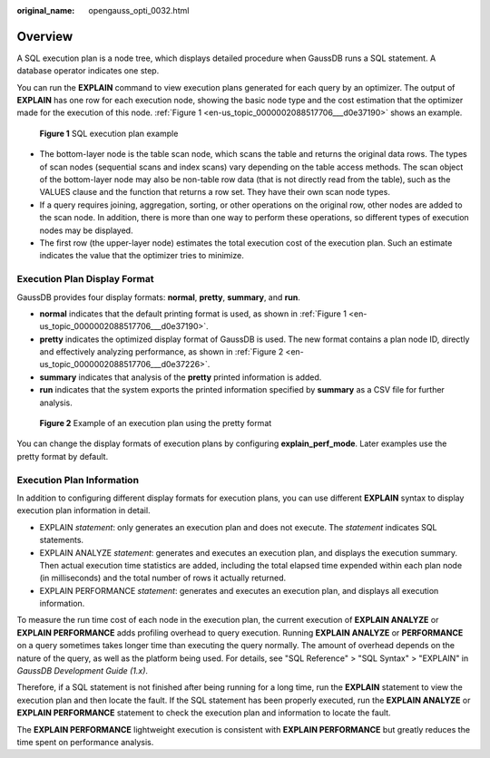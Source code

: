 :original_name: opengauss_opti_0032.html

.. _opengauss_opti_0032:

Overview
========

A SQL execution plan is a node tree, which displays detailed procedure when GaussDB runs a SQL statement. A database operator indicates one step.

You can run the **EXPLAIN** command to view execution plans generated for each query by an optimizer. The output of **EXPLAIN** has one row for each execution node, showing the basic node type and the cost estimation that the optimizer made for the execution of this node. :ref:`Figure 1 <en-us_topic_0000002088517706___d0e37190>` shows an example.

.. _en-us_topic_0000002088517706___d0e37190:

.. figure:: /_static/images/en-us_image_0000002124277597.jpg
   :alt: **Figure 1** SQL execution plan example

   **Figure 1** SQL execution plan example

-  The bottom-layer node is the table scan node, which scans the table and returns the original data rows. The types of scan nodes (sequential scans and index scans) vary depending on the table access methods. The scan object of the bottom-layer node may also be non-table row data (that is not directly read from the table), such as the VALUES clause and the function that returns a row set. They have their own scan node types.
-  If a query requires joining, aggregation, sorting, or other operations on the original row, other nodes are added to the scan node. In addition, there is more than one way to perform these operations, so different types of execution nodes may be displayed.
-  The first row (the upper-layer node) estimates the total execution cost of the execution plan. Such an estimate indicates the value that the optimizer tries to minimize.

Execution Plan Display Format
-----------------------------

GaussDB provides four display formats: **normal**, **pretty**, **summary**, and **run**.

-  **normal** indicates that the default printing format is used, as shown in :ref:`Figure 1 <en-us_topic_0000002088517706___d0e37190>`.
-  **pretty** indicates the optimized display format of GaussDB is used. The new format contains a plan node ID, directly and effectively analyzing performance, as shown in :ref:`Figure 2 <en-us_topic_0000002088517706___d0e37226>`.
-  **summary** indicates that analysis of the **pretty** printed information is added.
-  **run** indicates that the system exports the printed information specified by **summary** as a CSV file for further analysis.

.. _en-us_topic_0000002088517706___d0e37226:

.. figure:: /_static/images/en-us_image_0000002124197301.png
   :alt: **Figure 2** Example of an execution plan using the pretty format

   **Figure 2** Example of an execution plan using the pretty format

You can change the display formats of execution plans by configuring **explain_perf_mode**. Later examples use the pretty format by default.

Execution Plan Information
--------------------------

In addition to configuring different display formats for execution plans, you can use different **EXPLAIN** syntax to display execution plan information in detail.

-  EXPLAIN *statement*: only generates an execution plan and does not execute. The *statement* indicates SQL statements.
-  EXPLAIN ANALYZE *statement*: generates and executes an execution plan, and displays the execution summary. Then actual execution time statistics are added, including the total elapsed time expended within each plan node (in milliseconds) and the total number of rows it actually returned.
-  EXPLAIN PERFORMANCE *statement*: generates and executes an execution plan, and displays all execution information.

To measure the run time cost of each node in the execution plan, the current execution of **EXPLAIN ANALYZE** or **EXPLAIN PERFORMANCE** adds profiling overhead to query execution. Running **EXPLAIN ANALYZE** or **PERFORMANCE** on a query sometimes takes longer time than executing the query normally. The amount of overhead depends on the nature of the query, as well as the platform being used. For details, see "SQL Reference" > "SQL Syntax" > "EXPLAIN" in *GaussDB Development Guide (1.x)*.

Therefore, if a SQL statement is not finished after being running for a long time, run the **EXPLAIN** statement to view the execution plan and then locate the fault. If the SQL statement has been properly executed, run the **EXPLAIN ANALYZE** or **EXPLAIN PERFORMANCE** statement to check the execution plan and information to locate the fault.

The **EXPLAIN PERFORMANCE** lightweight execution is consistent with **EXPLAIN PERFORMANCE** but greatly reduces the time spent on performance analysis.

